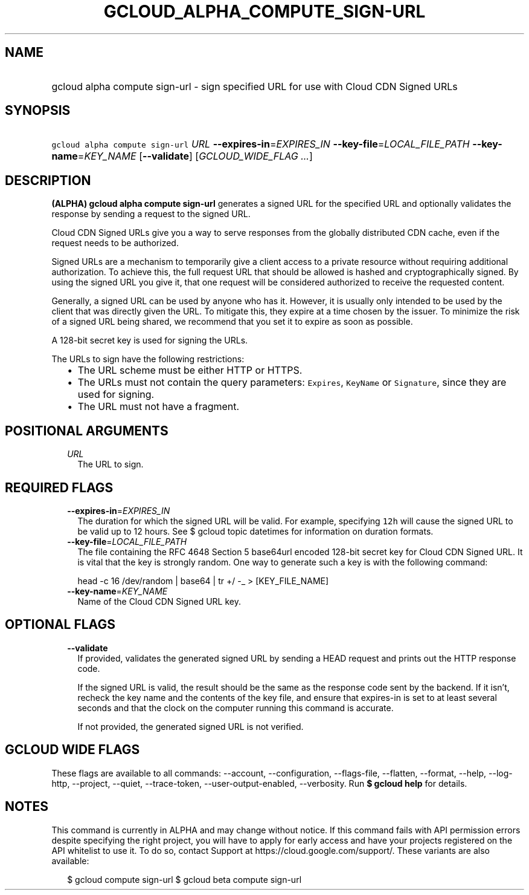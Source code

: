
.TH "GCLOUD_ALPHA_COMPUTE_SIGN\-URL" 1



.SH "NAME"
.HP
gcloud alpha compute sign\-url \- sign specified URL for use with Cloud CDN Signed URLs



.SH "SYNOPSIS"
.HP
\f5gcloud alpha compute sign\-url\fR \fIURL\fR \fB\-\-expires\-in\fR=\fIEXPIRES_IN\fR \fB\-\-key\-file\fR=\fILOCAL_FILE_PATH\fR \fB\-\-key\-name\fR=\fIKEY_NAME\fR [\fB\-\-validate\fR] [\fIGCLOUD_WIDE_FLAG\ ...\fR]



.SH "DESCRIPTION"

\fB(ALPHA)\fR \fBgcloud alpha compute sign\-url\fR generates a signed URL for
the specified URL and optionally validates the response by sending a request to
the signed URL.

Cloud CDN Signed URLs give you a way to serve responses from the globally
distributed CDN cache, even if the request needs to be authorized.

Signed URLs are a mechanism to temporarily give a client access to a private
resource without requiring additional authorization. To achieve this, the full
request URL that should be allowed is hashed and cryptographically signed. By
using the signed URL you give it, that one request will be considered authorized
to receive the requested content.

Generally, a signed URL can be used by anyone who has it. However, it is usually
only intended to be used by the client that was directly given the URL. To
mitigate this, they expire at a time chosen by the issuer. To minimize the risk
of a signed URL being shared, we recommend that you set it to expire as soon as
possible.

A 128\-bit secret key is used for signing the URLs.

The URLs to sign have the following restrictions:

.RS 2m
.IP "\(bu" 2m
The URL scheme must be either HTTP or HTTPS.
.IP "\(bu" 2m
The URLs must not contain the query parameters: \f5Expires\fR, \f5KeyName\fR or
\f5Signature\fR, since they are used for signing.
.IP "\(bu" 2m
The URL must not have a fragment.
.RE
.sp



.SH "POSITIONAL ARGUMENTS"

.RS 2m
.TP 2m
\fIURL\fR
The URL to sign.


.RE
.sp

.SH "REQUIRED FLAGS"

.RS 2m
.TP 2m
\fB\-\-expires\-in\fR=\fIEXPIRES_IN\fR
The duration for which the signed URL will be valid. For example, specifying
\f512h\fR will cause the signed URL to be valid up to 12 hours. See $ gcloud
topic datetimes for information on duration formats.

.TP 2m
\fB\-\-key\-file\fR=\fILOCAL_FILE_PATH\fR
The file containing the RFC 4648 Section 5 base64url encoded 128\-bit secret key
for Cloud CDN Signed URL. It is vital that the key is strongly random. One way
to generate such a key is with the following command:

.RS 2m
head \-c 16 /dev/random | base64 | tr +/ \-_ > [KEY_FILE_NAME]
.RE


.TP 2m
\fB\-\-key\-name\fR=\fIKEY_NAME\fR
Name of the Cloud CDN Signed URL key.


.RE
.sp

.SH "OPTIONAL FLAGS"

.RS 2m
.TP 2m
\fB\-\-validate\fR
If provided, validates the generated signed URL by sending a HEAD request and
prints out the HTTP response code.

If the signed URL is valid, the result should be the same as the response code
sent by the backend. If it isn't, recheck the key name and the contents of the
key file, and ensure that expires\-in is set to at least several seconds and
that the clock on the computer running this command is accurate.

If not provided, the generated signed URL is not verified.


.RE
.sp

.SH "GCLOUD WIDE FLAGS"

These flags are available to all commands: \-\-account, \-\-configuration,
\-\-flags\-file, \-\-flatten, \-\-format, \-\-help, \-\-log\-http, \-\-project,
\-\-quiet, \-\-trace\-token, \-\-user\-output\-enabled, \-\-verbosity. Run \fB$
gcloud help\fR for details.



.SH "NOTES"

This command is currently in ALPHA and may change without notice. If this
command fails with API permission errors despite specifying the right project,
you will have to apply for early access and have your projects registered on the
API whitelist to use it. To do so, contact Support at
https://cloud.google.com/support/. These variants are also available:

.RS 2m
$ gcloud compute sign\-url
$ gcloud beta compute sign\-url
.RE

